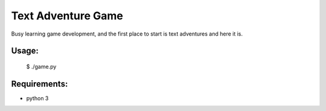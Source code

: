 Text Adventure Game
===================

Busy learning game development, and the first place to start is text adventures and here it is.

Usage:
------

    $ ./game.py


Requirements:
-------------

- python 3
